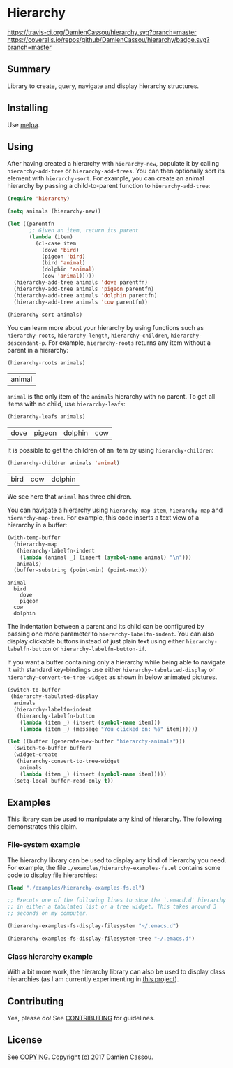 * Hierarchy

[[https://travis-ci.org/DamienCassou/hierarchy.svg?branch%3Dmaster][https://travis-ci.org/DamienCassou/hierarchy.svg?branch=master]]
[[https://coveralls.io/repos/github/DamienCassou/hierarchy/badge.svg?branch%3Dmaster][https://coveralls.io/repos/github/DamienCassou/hierarchy/badge.svg?branch=master]]

** Summary

Library to create, query, navigate and display hierarchy structures.

#+TOC: headlines 2

** Installing

Use [[http://melpa.org/][melpa]].

** Using

After having created a hierarchy with ~hierarchy-new~, populate it by
calling ~hierarchy-add-tree~ or ~hierarchy-add-trees~.  You can
then optionally sort its element with ~hierarchy-sort~. For example,
you can create an animal hierarchy by passing a child-to-parent
function to ~hierarchy-add-tree~:

#+BEGIN_SRC emacs-lisp :session animals
  (require 'hierarchy)

  (setq animals (hierarchy-new))

  (let ((parentfn
         ;; Given an item, return its parent
         (lambda (item)
           (cl-case item
             (dove 'bird)
             (pigeon 'bird)
             (bird 'animal)
             (dolphin 'animal)
             (cow 'animal)))))
    (hierarchy-add-tree animals 'dove parentfn)
    (hierarchy-add-tree animals 'pigeon parentfn)
    (hierarchy-add-tree animals 'dolphin parentfn)
    (hierarchy-add-tree animals 'cow parentfn))

  (hierarchy-sort animals)
#+END_SRC

#+RESULTS:
| bird | animal |

You can learn more about your hierarchy by using functions such as
~hierarchy-roots~, ~hierarchy-length~, ~hierarchy-children~,
~hierarchy-descendant-p~. For example, ~hierarchy-roots~ returns any
item without a parent in a hierarchy:

#+BEGIN_SRC emacs-lisp :session animals :exports both
(hierarchy-roots animals)
#+END_SRC

#+RESULTS:
| animal |

~animal~ is the only item of the ~animals~ hierarchy with no
parent. To get all items with no child, use ~hierarchy-leafs~:

#+BEGIN_SRC emacs-lisp :session animals :exports both
(hierarchy-leafs animals)
#+END_SRC

#+RESULTS:
| dove | pigeon | dolphin | cow |

It is possible to get the children of an item by using
~hierarchy-children~:

#+BEGIN_SRC emacs-lisp :session animals :exports both
(hierarchy-children animals 'animal)
#+END_SRC

#+RESULTS:
| bird | cow | dolphin |

We see here that ~animal~ has three children.

You can navigate a hierarchy using ~hierarchy-map-item~,
~hierarchy-map~ and ~hierarchy-map-tree~. For example, this code
inserts a text view of a hierarchy in a buffer:

#+BEGIN_SRC emacs-lisp :session animals :exports both
  (with-temp-buffer
    (hierarchy-map
     (hierarchy-labelfn-indent
      (lambda (animal _) (insert (symbol-name animal) "\n")))
     animals)
    (buffer-substring (point-min) (point-max)))
#+END_SRC

#+RESULTS:
: animal
:   bird
:     dove
:     pigeon
:   cow
:   dolphin

The indentation between a parent and its child can be configured by
passing one more parameter to ~hierarchy-labelfn-indent~. You can also
display clickable buttons instead of just plain text using either
~hierarchy-labelfn-button~ or ~hierarchy-labelfn-button-if~.

If you want a buffer containing only a hierarchy while being able to
navigate it with standard key-bindings use either
~hierarchy-tabulated-display~ or ~hierarchy-convert-to-tree-widget~ as
shown in below animated pictures.

#+BEGIN_SRC emacs-lisp :session animals :exports code
  (switch-to-buffer
   (hierarchy-tabulated-display
    animals
    (hierarchy-labelfn-indent
     (hierarchy-labelfn-button
      (lambda (item _) (insert (symbol-name item)))
      (lambda (item _) (message "You clicked on: %s" item))))))
#+END_SRC

#+RESULTS:
: #<buffer hierarchy-tabulated<2>>

[[file:media/animals-tabulated-anime.gif]]

#+BEGIN_SRC emacs-lisp :session animals :exports code
  (let ((buffer (generate-new-buffer "hierarchy-animals")))
    (switch-to-buffer buffer)
    (widget-create
     (hierarchy-convert-to-tree-widget
      animals
      (lambda (item _) (insert (symbol-name item)))))
    (setq-local buffer-read-only t))
#+END_SRC

#+RESULTS:
: t

[[file:media/animals-tree-anime.gif]]

** Examples
This library can be used to manipulate any kind of hierarchy. The
following demonstrates this claim.
*** File-system example
The hierarchy library can be used to display any kind of hierarchy you
need. For example, the file ~./examples/hierarchy-examples-fs.el~
contains some code to display file hierarchies:

#+BEGIN_SRC emacs-lisp :session animals :exports code
  (load "./examples/hierarchy-examples-fs.el")

  ;; Execute one of the following lines to show the `.emacd.d' hierarchy
  ;; in either a tabulated list or a tree widget. This takes around 3
  ;; seconds on my computer.

  (hierarchy-examples-fs-display-filesystem "~/.emacs.d")

  (hierarchy-examples-fs-display-filesystem-tree "~/.emacs.d")
#+END_SRC

#+RESULTS:
: #<buffer *hierarchy-examples-fs-tree*>

[[file:media/files-tabulated-anime.gif]]

[[file:media/files-tree-anime.gif]]

*** Class hierarchy example
With a bit more work, the hierarchy library can also be used to
display class hierarchies (as I am currently experimenting in [[https://github.com/DamienCassou/klassified.el][this
project]]).

[[file:media/klassified-tabulated-anime.gif]]
** Contributing

Yes, please do! See [[file:CONTRIBUTING.md][CONTRIBUTING]] for guidelines.

** License

See [[file:COPYING][COPYING]]. Copyright (c) 2017 Damien Cassou.
